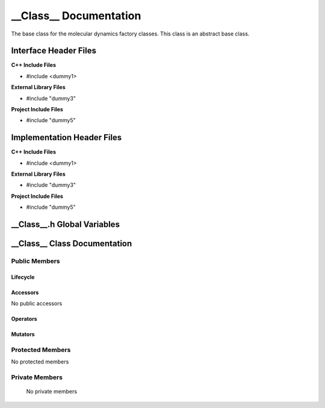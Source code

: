 .. ___Class__ source target:

.. default-domain:: cpp

.. namespace:: __Namespace__

######################################
__Class__ Documentation
######################################

The base class for the molecular dynamics factory classes. This
class is an abstract base class. 

======================
Interface Header Files
======================

**C++ Include Files**

* #include <dummy1>

**External Library Files**

* #include "dummy3"

**Project Include Files**

* #include "dummy5"

===========================
Implementation Header Files
===========================

**C++ Include Files**

* #include <dummy1>

**External Library Files**

* #include "dummy3"

**Project Include Files**

* #include "dummy5"

============================
__Class__.h Global Variables
============================

=============================
__Class__ Class Documentation
=============================

.. class:: __Class__

--------------
Public Members
--------------

^^^^^^^^^
Lifecycle
^^^^^^^^^

.. function:: __Class__::__Class__()

   The default constructor.

.. function:: __Class__::__Class__( const __Class__ &other )

    The copy constructor.

.. function:: __Class__::__Class__(__Class__ && other) 

    The copy-move constructor.

.. function:: __Class__::~__Class__()=0

    The destructor.

^^^^^^^^^
Accessors
^^^^^^^^^

No public accessors

^^^^^^^^^
Operators
^^^^^^^^^

.. function:: __Class__& __Class__::operator=( __Class__ const & other)

    The assignment operator.

.. function:: __Class__& __Class__::operator=( __Class__ && other)

    The assignment-move operator.

^^^^^^^^
Mutators
^^^^^^^^

-----------------
Protected Members
-----------------

No protected members

.. Commented out. 
.. ^^^^^^^^^
.. Lifecycle
.. ^^^^^^^^^
..
.. ^^^^^^^^^
.. Accessors
.. ^^^^^^^^^
.. 
.. ^^^^^^^^^
.. Operators
.. ^^^^^^^^^
.. 
.. ^^^^^^^^^
.. Mutators
.. ^^^^^^^^^
.. 
.. ^^^^^^^^^^^^
.. Data Members
.. ^^^^^^^^^^^^

---------------
Private Members
---------------

    No private members

.. Commented out. 
.. ^^^^^^^^^
.. Lifecycle
.. ^^^^^^^^^
..
.. ^^^^^^^^^
.. Accessors
.. ^^^^^^^^^
.. 
.. ^^^^^^^^^
.. Operators
.. ^^^^^^^^^
.. 
.. ^^^^^^^^^
.. Mutators
.. ^^^^^^^^^
.. 
.. ^^^^^^^^^^^^
.. Data Members
.. ^^^^^^^^^^^^
